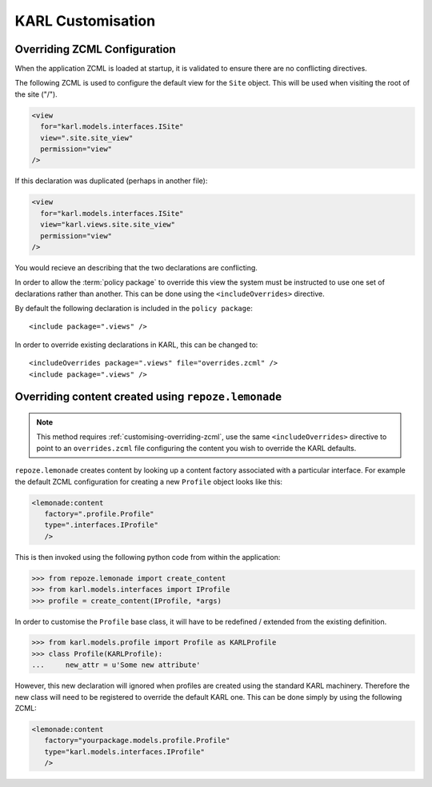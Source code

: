 KARL Customisation
==================

.. _customising-overriding-zcml:

Overriding ZCML Configuration
-----------------------------

When the application ZCML is loaded at startup, it is validated to ensure there
are no conflicting directives.

The following ZCML is used to configure the default view for the ``Site``
object. This will be used when visiting the root of the site ("/").

.. code-block:: xml
   
    <view
      for="karl.models.interfaces.ISite"
      view=".site.site_view"
      permission="view"
    />

If this declaration was duplicated (perhaps in another file):

.. code-block:: xml
   
    <view
      for="karl.models.interfaces.ISite"
      view="karl.views.site.site_view"
      permission="view"
    />

You would recieve an describing that the two declarations are conflicting.

In order to allow the :term:`policy package` to override this view the system
must be instructed to use one set of declarations rather than another. This can
be done using the ``<includeOverrides>`` directive. 

By default the following declaration is included in the ``policy package``::
    
    <include package=".views" />

In order to override existing declarations in KARL, this can be changed to::

    <includeOverrides package=".views" file="overrides.zcml" />
    <include package=".views" />


.. _customising-overriding-content:

Overriding content created using ``repoze.lemonade``
----------------------------------------------------

.. note::
   
   This method requires :ref:`customising-overriding-zcml`, use the same
   ``<includeOverrides>`` directive to point to an ``overrides.zcml`` file
   configuring the content you wish to override the KARL defaults.

``repoze.lemonade`` creates content by looking up a content factory associated
with a particular interface. For example the default ZCML configuration for
creating a new ``Profile`` object looks like this:

.. code-block:: xml
   
   <lemonade:content
      factory=".profile.Profile"
      type=".interfaces.IProfile"
      />

This is then invoked using the following python code from within the
application:

.. code-block:: python
   
   >>> from repoze.lemonade import create_content
   >>> from karl.models.interfaces import IProfile
   >>> profile = create_content(IProfile, *args)

In order to customise the ``Profile`` base class, it will have to be redefined /
extended from the existing definition.

.. code-block:: python
   
   >>> from karl.models.profile import Profile as KARLProfile
   >>> class Profile(KARLProfile):
   ...     new_attr = u'Some new attribute'

However, this new declaration will ignored when profiles are created using the
standard KARL machinery. Therefore the new class will need to be registered to
override the default KARL one. This can be done simply by using the following
ZCML:

.. code-block:: xml
   
   <lemonade:content
      factory="yourpackage.models.profile.Profile"
      type="karl.models.interfaces.IProfile"
      />


